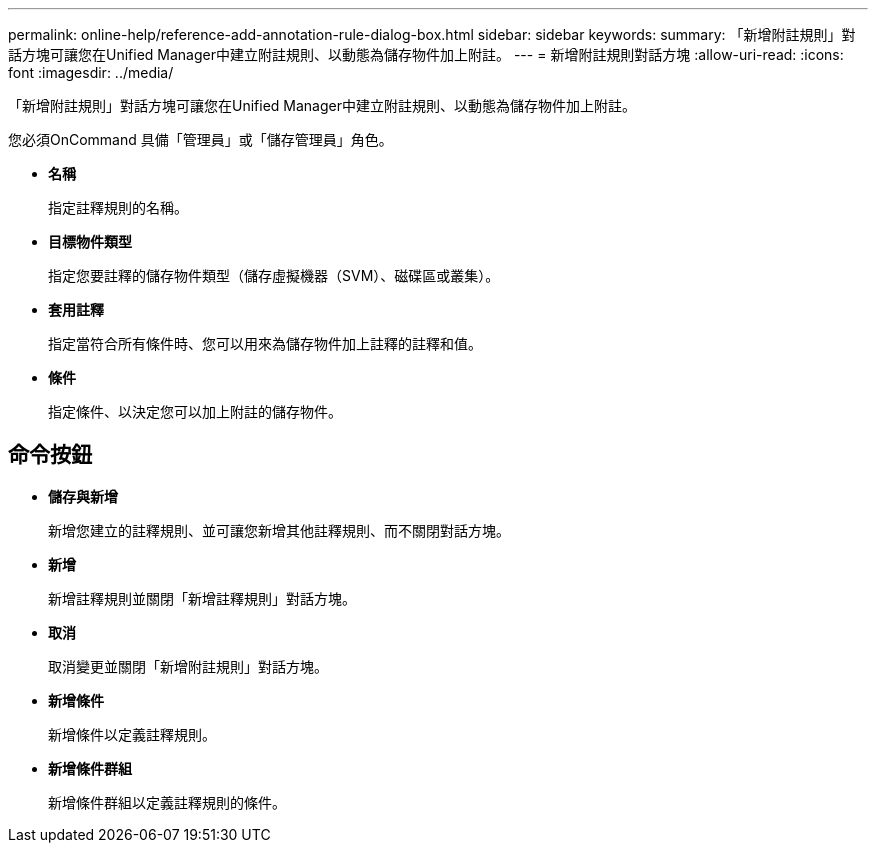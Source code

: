 ---
permalink: online-help/reference-add-annotation-rule-dialog-box.html 
sidebar: sidebar 
keywords:  
summary: 「新增附註規則」對話方塊可讓您在Unified Manager中建立附註規則、以動態為儲存物件加上附註。 
---
= 新增附註規則對話方塊
:allow-uri-read: 
:icons: font
:imagesdir: ../media/


[role="lead"]
「新增附註規則」對話方塊可讓您在Unified Manager中建立附註規則、以動態為儲存物件加上附註。

您必須OnCommand 具備「管理員」或「儲存管理員」角色。

* *名稱*
+
指定註釋規則的名稱。

* *目標物件類型*
+
指定您要註釋的儲存物件類型（儲存虛擬機器（SVM）、磁碟區或叢集）。

* *套用註釋*
+
指定當符合所有條件時、您可以用來為儲存物件加上註釋的註釋和值。

* *條件*
+
指定條件、以決定您可以加上附註的儲存物件。





== 命令按鈕

* *儲存與新增*
+
新增您建立的註釋規則、並可讓您新增其他註釋規則、而不關閉對話方塊。

* *新增*
+
新增註釋規則並關閉「新增註釋規則」對話方塊。

* *取消*
+
取消變更並關閉「新增附註規則」對話方塊。

* *新增條件*
+
新增條件以定義註釋規則。

* *新增條件群組*
+
新增條件群組以定義註釋規則的條件。


